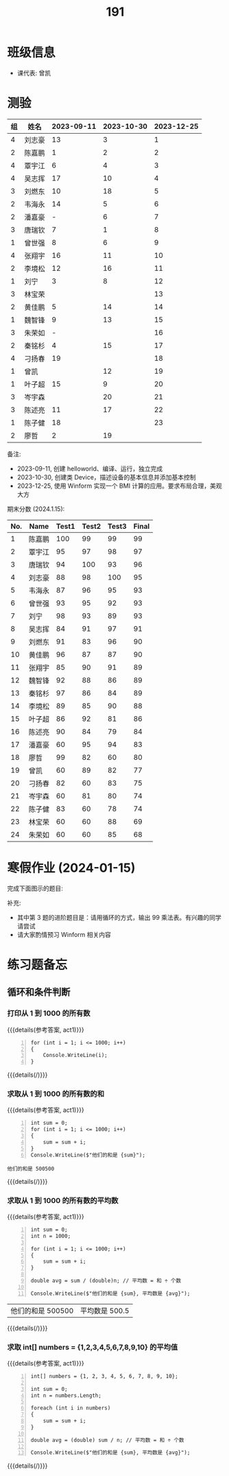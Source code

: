 #+TITLE: 191



* 班级信息

- 课代表: 曾凯

* 测验

#+NAME: rs
| 组 | 姓名   | 2023-09-11 | 2023-10-30 | 2023-12-25 |
|---+-------+------------+------------+------------|
| 4 | 刘志豪 |         13 |          3 |          1 |
| 2 | 陈嘉鹏 |          1 |          2 |          2 |
| 4 | 覃宇江 |          6 |          4 |          3 |
| 4 | 吴志挥 |         17 |         10 |          4 |
| 3 | 刘燃东 |         10 |         18 |          5 |
| 2 | 韦海永 |         14 |          5 |          6 |
| 2 | 潘嘉豪 |          - |          6 |          7 |
| 3 | 唐瑞钦 |          7 |          1 |          8 |
| 1 | 曾世强 |          8 |          6 |          9 |
| 4 | 张翔宇 |         16 |         11 |         10 |
| 2 | 李境松 |         12 |         16 |         11 |
| 1 | 刘宁   |          3 |          8 |         12 |
| 3 | 林宝荣 |            |            |         13 |
| 2 | 黄佳鹏 |          5 |         14 |         14 |
| 1 | 魏智锋 |          9 |         13 |         15 |
| 3 | 朱荣如 |          - |            |         16 |
| 2 | 秦铭杉 |          4 |         15 |         17 |
| 4 | 刁扬春 |         19 |            |         18 |
| 1 | 曾凯   |            |         12 |         19 |
| 1 | 叶子超 |         15 |          9 |         20 |
| 3 | 岑宇森 |            |         20 |         21 |
| 3 | 陈述亮 |         11 |         17 |         22 |
| 1 | 陈子健 |         18 |            |         23 |
| 2 | 廖哲   |          2 |         19 |            |

备注:
- 2023-09-11, 创建 helloworld、编译、运行，独立完成
- 2023-10-30, 创建类 Device，描述设备的基本信息并添加基本控制
- 2023-12-25, 使用 Winform 实现一个 BMI 计算的应用。要求布局合理，美观大方

# #+begin_src elisp :var tb=rs
#   (cl-loop for i in tb
#            for f1 = (if (numberp (nth 2 i)) (- 101 (nth 2 i)) 60)
#            for f2 = (if (numberp (nth 3 i)) (- 101 (nth 3 i)) 60)
#            for f3 = (if (numberp (nth 4 i)) (- 101 (nth 4 i)) 60)
#            collect (list 0 (nth 1 i) f1 f2 f3 (round (/ (+ f1 f2 f3) 3.0))))
# #+end_src

期末分数 (2024.1.15):
| No. | Name  | Test1 | Test2 | Test3 | Final |
|-----+-------+-------+-------+-------+-------|
|   1 | 陈嘉鹏 |   100 |    99 |    99 |    99 |
|   2 | 覃宇江 |    95 |    97 |    98 |    97 |
|   3 | 唐瑞钦 |    94 |   100 |    93 |    96 |
|   4 | 刘志豪 |    88 |    98 |   100 |    95 |
|   5 | 韦海永 |    87 |    96 |    95 |    93 |
|   6 | 曾世强 |    93 |    95 |    92 |    93 |
|   7 | 刘宁   |    98 |    93 |    89 |    93 |
|   8 | 吴志挥 |    84 |    91 |    97 |    91 |
|   9 | 刘燃东 |    91 |    83 |    96 |    90 |
|  10 | 黄佳鹏 |    96 |    87 |    87 |    90 |
|  11 | 张翔宇 |    85 |    90 |    91 |    89 |
|  12 | 魏智锋 |    92 |    88 |    86 |    89 |
|  13 | 秦铭杉 |    97 |    86 |    84 |    89 |
|  14 | 李境松 |    89 |    85 |    90 |    88 |
|  15 | 叶子超 |    86 |    92 |    81 |    86 |
|  16 | 陈述亮 |    90 |    84 |    79 |    84 |
|  17 | 潘嘉豪 |    60 |    95 |    94 |    83 |
|  18 | 廖哲   |    99 |    82 |    60 |    80 |
|  19 | 曾凯   |    60 |    89 |    82 |    77 |
|  20 | 刁扬春 |    82 |    60 |    83 |    75 |
|  21 | 岑宇森 |    60 |    81 |    80 |    74 |
|  22 | 陈子健 |    83 |    60 |    78 |    74 |
|  23 | 林宝荣 |    60 |    60 |    88 |    69 |
|  24 | 朱荣如 |    60 |    60 |    85 |    68 |



* 寒假作业 (2024-01-15)

完成下面图示的题目:

[[file:img/191-3338282.png]]

补充:
- 其中第 3 题的进阶题目是：请用循环的方式，输出 99 乘法表。有兴趣的同学请尝试
- 请大家酌情预习 Winform 相关内容

* 练习题备忘
** 循环和条件判断
:PROPERTIES:
:LEVEL: 5
:END:
*** 打印从 1 到 1000 的所有数
  
  {{{details(参考答案, act1)}}}
  
  #+begin_src csx -n
    for (int i = 1; i <= 1000; i++)
    {
        Console.WriteLine(i);
    }
  #+end_src
  
  {{{details(/)}}}
  
*** 求取从 1 到 1000 的所有数的和
  
  {{{details(参考答案, act1)}}}

  #+begin_src csx -n
    int sum = 0;
    for (int i = 1; i <= 1000; i++)
    {
        sum = sum + i;
    }
    Console.WriteLine($"他们的和是 {sum}");
  #+end_src
  
  #+RESULTS:
  : 他们的和是 500500
  
  {{{details(/)}}}
  
*** 求取从 1 到 1000 的所有数的平均数
  
  {{{details(参考答案, act1)}}}
  
  #+begin_src csx -n
    int sum = 0;
    int n = 1000;
  
    for (int i = 1; i <= 1000; i++)
    {
        sum = sum + i;
    }
  
    double avg = sum / (double)n; // 平均数 = 和 ÷ 个数
    
    Console.WriteLine($"他们的和是 {sum}, 平均数是 {avg}");
  #+end_src
  
  #+RESULTS:
  | 他们的和是 500500 | 平均数是 500.5 |
  
  {{{details(/)}}}
  
*** 求取 int[] numbers = {1,2,3,4,5,6,7,8,9,10} 的平均值
  
  {{{details(参考答案, act1)}}}
  
  #+begin_src csx -n
    int[] numbers = {1, 2, 3, 4, 5, 6, 7, 8, 9, 10};
  
    int sum = 0;
    int n = numbers.Length;
  
    foreach (int i in numbers)
    {
        sum = sum + i;
    }
  
    double avg = (double) sum / n; // 平均数 = 和 ÷ 个数
  
    Console.WriteLine($"他们的和是 {sum}, 平均数是 {avg}");
  #+end_src
  
  {{{details(/)}}}

